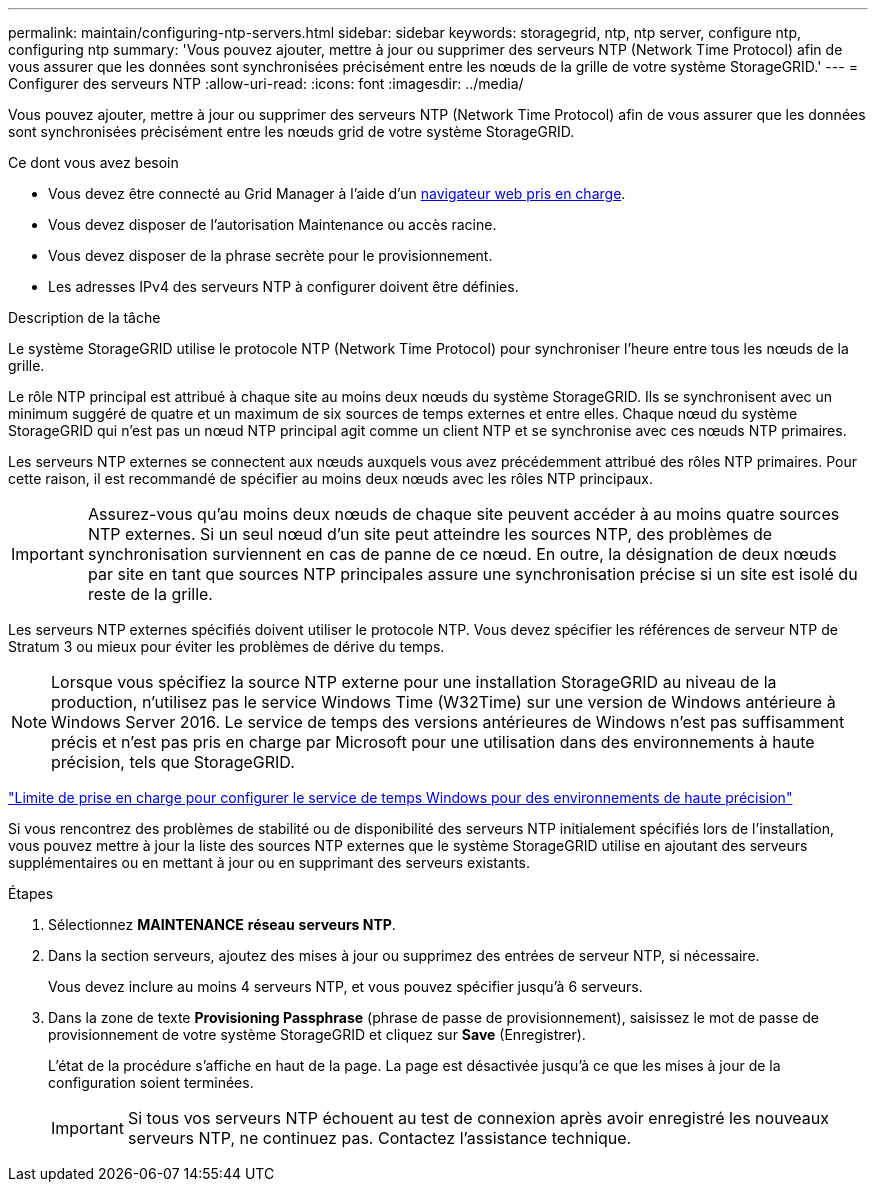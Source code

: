---
permalink: maintain/configuring-ntp-servers.html 
sidebar: sidebar 
keywords: storagegrid, ntp, ntp server, configure ntp, configuring ntp 
summary: 'Vous pouvez ajouter, mettre à jour ou supprimer des serveurs NTP (Network Time Protocol) afin de vous assurer que les données sont synchronisées précisément entre les nœuds de la grille de votre système StorageGRID.' 
---
= Configurer des serveurs NTP
:allow-uri-read: 
:icons: font
:imagesdir: ../media/


[role="lead"]
Vous pouvez ajouter, mettre à jour ou supprimer des serveurs NTP (Network Time Protocol) afin de vous assurer que les données sont synchronisées précisément entre les nœuds grid de votre système StorageGRID.

.Ce dont vous avez besoin
* Vous devez être connecté au Grid Manager à l'aide d'un xref:../admin/web-browser-requirements.adoc[navigateur web pris en charge].
* Vous devez disposer de l'autorisation Maintenance ou accès racine.
* Vous devez disposer de la phrase secrète pour le provisionnement.
* Les adresses IPv4 des serveurs NTP à configurer doivent être définies.


.Description de la tâche
Le système StorageGRID utilise le protocole NTP (Network Time Protocol) pour synchroniser l'heure entre tous les nœuds de la grille.

Le rôle NTP principal est attribué à chaque site au moins deux nœuds du système StorageGRID. Ils se synchronisent avec un minimum suggéré de quatre et un maximum de six sources de temps externes et entre elles. Chaque nœud du système StorageGRID qui n'est pas un nœud NTP principal agit comme un client NTP et se synchronise avec ces nœuds NTP primaires.

Les serveurs NTP externes se connectent aux nœuds auxquels vous avez précédemment attribué des rôles NTP primaires. Pour cette raison, il est recommandé de spécifier au moins deux nœuds avec les rôles NTP principaux.


IMPORTANT: Assurez-vous qu'au moins deux nœuds de chaque site peuvent accéder à au moins quatre sources NTP externes. Si un seul nœud d'un site peut atteindre les sources NTP, des problèmes de synchronisation surviennent en cas de panne de ce nœud. En outre, la désignation de deux nœuds par site en tant que sources NTP principales assure une synchronisation précise si un site est isolé du reste de la grille.

Les serveurs NTP externes spécifiés doivent utiliser le protocole NTP. Vous devez spécifier les références de serveur NTP de Stratum 3 ou mieux pour éviter les problèmes de dérive du temps.


NOTE: Lorsque vous spécifiez la source NTP externe pour une installation StorageGRID au niveau de la production, n'utilisez pas le service Windows Time (W32Time) sur une version de Windows antérieure à Windows Server 2016. Le service de temps des versions antérieures de Windows n'est pas suffisamment précis et n'est pas pris en charge par Microsoft pour une utilisation dans des environnements à haute précision, tels que StorageGRID.

https://support.microsoft.com/en-us/help/939322/support-boundary-to-configure-the-windows-time-service-for-high-accura["Limite de prise en charge pour configurer le service de temps Windows pour des environnements de haute précision"^]

Si vous rencontrez des problèmes de stabilité ou de disponibilité des serveurs NTP initialement spécifiés lors de l'installation, vous pouvez mettre à jour la liste des sources NTP externes que le système StorageGRID utilise en ajoutant des serveurs supplémentaires ou en mettant à jour ou en supprimant des serveurs existants.

.Étapes
. Sélectionnez *MAINTENANCE* *réseau* *serveurs NTP*.
. Dans la section serveurs, ajoutez des mises à jour ou supprimez des entrées de serveur NTP, si nécessaire.
+
Vous devez inclure au moins 4 serveurs NTP, et vous pouvez spécifier jusqu'à 6 serveurs.

. Dans la zone de texte *Provisioning Passphrase* (phrase de passe de provisionnement), saisissez le mot de passe de provisionnement de votre système StorageGRID et cliquez sur *Save* (Enregistrer).
+
L'état de la procédure s'affiche en haut de la page. La page est désactivée jusqu'à ce que les mises à jour de la configuration soient terminées.

+

IMPORTANT: Si tous vos serveurs NTP échouent au test de connexion après avoir enregistré les nouveaux serveurs NTP, ne continuez pas. Contactez l'assistance technique.


